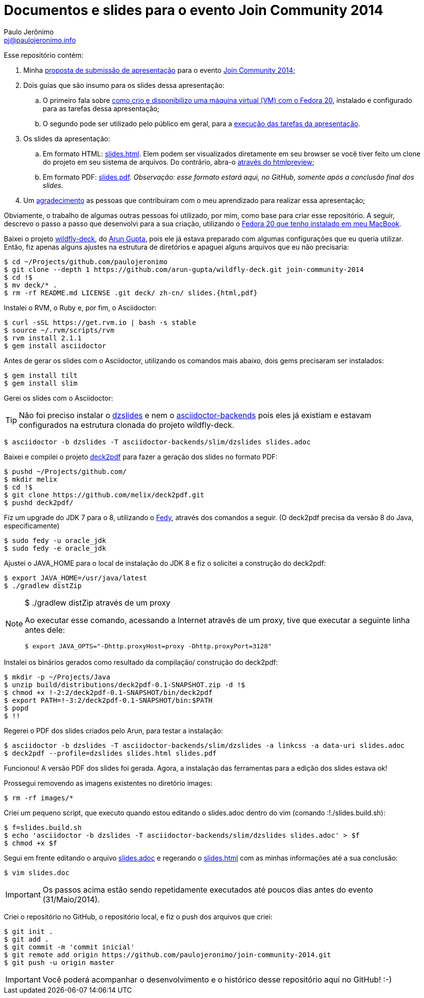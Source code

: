 = Documentos e slides para o evento Join Community 2014
:author: Paulo Jerônimo
:email: pj@paulojeronimo.info

Esse repositório contém:

. Minha link:submissao.adoc[proposta de submissão de apresentação] para o evento http://joincommunity.com.br/[Join Community 2014];
. Dois guias que são insumo para os slides dessa apresentação:
.. O primeiro fala sobre link:passo-a-passo.disponibilizacao-vm.adoc[como crio e disponibilizo uma máquina virtual (VM) com o Fedora 20], instalado e configurado para as tarefas dessa apresentação;
.. O segundo pode ser utilizado pelo público em geral, para a link:passo-a-passo.adoc[execução das tarefas da apresentação].
. Os slides da apresentação:
.. Em formato HTML: link:slides.html[]. Elem podem ser visualizados diretamente em seu browser se você tiver feito um clone do projeto em seu sistema de arquivos. Do contrário, abra-o http://htmlpreview.github.io/?https://github.com/paulojeronimo/join-community-2014/blob/master/slides.html[através do htmlpreview];
.. Em formato PDF: link:slides.pdf[]. _Observação: esse formato estará aqui, no GitHub, somente após a conclusão final dos slides_.
. Um link:acknowledgments.adoc[agradecimento] as pessoas que contribuiram com o meu aprendizado para realizar essa apresentação;

Obviamente, o trabalho de algumas outras pessoas foi utilizado, por mim, como base para criar esse repositório. A seguir, descrevo o passo a passo que desenvolvi para a sua criação, utilizando o http://a.paulojeronimo.info/tutoriais/fedora-mac/index.html[Fedora 20 que tenho instalado em meu MacBook].

Baixei o projeto http://github.com/arun-gupta/wildfly-deck[wildfly-deck], do http://twitter.com/arungupta[Arun Gupta], pois ele já estava preparado com algumas configurações que eu queria utilizar. Então, fiz apenas alguns ajustes na estrutura de diretórios e apaguei alguns arquivos que eu não precisaria:
[source,bash]
----
$ cd ~/Projects/github.com/paulojeronimo
$ git clone --depth 1 https://github.com/arun-gupta/wildfly-deck.git join-community-2014
$ cd !$
$ mv deck/* .
$ rm -rf README.md LICENSE .git deck/ zh-cn/ slides.{html,pdf}
----

Instalei o RVM, o Ruby e, por fim, o Asciidoctor:
[source,bash]
----
$ curl -sSL https://get.rvm.io | bash -s stable
$ source ~/.rvm/scripts/rvm
$ rvm install 2.1.1
$ gem install asciidoctor
----

Antes de gerar os slides com o Asciidoctor, utilizando os comandos mais abaixo, dois +gems+ precisaram ser instalados:
[source,bash]
----
$ gem install tilt
$ gem install slim
----

Gerei os slides com o Asciidoctor:

TIP: Não foi preciso instalar o https://github.com/mojavelinux/dzslides[dzslides] e nem o https://github.com/asciidoctor/asciidoctor-backends[asciidoctor-backends] pois eles já existiam e estavam configurados na estrutura clonada do projeto wildfly-deck.
[source,bash]
----
$ asciidoctor -b dzslides -T asciidoctor-backends/slim/dzslides slides.adoc
----

Baixei e compilei o projeto https://github.com/melix/deck2pdf[deck2pdf] para fazer a geração dos slides no formato PDF:
[source,bash]
----
$ pushd ~/Projects/github.com/
$ mkdir melix
$ cd !$
$ git clone https://github.com/melix/deck2pdf.git
$ pushd deck2pdf/
----

Fiz um upgrade do JDK 7 para o 8, utilizando o http://satya164.github.io/fedy/[Fedy], através dos comandos a seguir. (O deck2pdf precisa da versão 8 do Java, especificamente)
[source,bash]
----
$ sudo fedy -u oracle_jdk
$ sudo fedy -e oracle_jdk
----

Ajustei o JAVA_HOME para o local de instalação do JDK 8 e fiz o solicitei a construção do deck2pdf:
[source,bash]
----
$ export JAVA_HOME=/usr/java/latest
$ ./gradlew distZip
----

.+$ ./gradlew distZip+ através de um proxy
[NOTE]
======
Ao executar esse comando, acessando a Internet através de um proxy, tive que executar a seguinte linha antes dele:
[source,bash]
----
$ export JAVA_OPTS="-Dhttp.proxyHost=proxy -Dhttp.proxyPort=3128"
----
======

Instalei os binários gerados como resultado da compilação/ construção do deck2pdf:
[source,bash]
----
$ mkdir -p ~/Projects/Java
$ unzip build/distributions/deck2pdf-0.1-SNAPSHOT.zip -d !$
$ chmod +x !-2:2/deck2pdf-0.1-SNAPSHOT/bin/deck2pdf
$ export PATH=!-3:2/deck2pdf-0.1-SNAPSHOT/bin:$PATH
$ popd
$ !!
----

Regerei o PDF dos slides criados pelo Arun, para testar a instalação:
[source,bash]
----
$ asciidoctor -b dzslides -T asciidoctor-backends/slim/dzslides -a linkcss -a data-uri slides.adoc
$ deck2pdf --profile=dzslides slides.html slides.pdf
----

Funcionou! A versão PDF dos slides foi gerada. Agora, a instalação das ferramentas para a edição dos slides estava ok!

Prossegui removendo as imagens existentes no diretório +images+:
[source,bash]
----
$ rm -rf images/*
----

Criei um pequeno script, que executo quando estou editando o +slides.adoc+ dentro do vim (comando +:!./slides.build.sh+):

[source,bash]
----
$ f=slides.build.sh
$ echo 'asciidoctor -b dzslides -T asciidoctor-backends/slim/dzslides slides.adoc' > $f
$ chmod +x $f
----

Segui em frente editando o arquivo link:slides.adoc[] e regerando o link:slides.html[] com as minhas informações até a sua conclusão: 
[source,bash]
----
$ vim slides.doc
----

IMPORTANT: Os passos acima estão sendo repetidamente executados até poucos dias antes do evento (31/Maio/2014). 

Criei o repositório no GitHub, o repositório local, e fiz o push dos arquivos que criei:
[source,bash]
----
$ git init .
$ git add .
$ git commit -m 'commit inicial'
$ git remote add origin https://github.com/paulojeronimo/join-community-2014.git
$ git push -u origin master
----

IMPORTANT: Você poderá acompanhar o desenvolvimento e o histórico desse repositório aqui no GitHub! :-)
